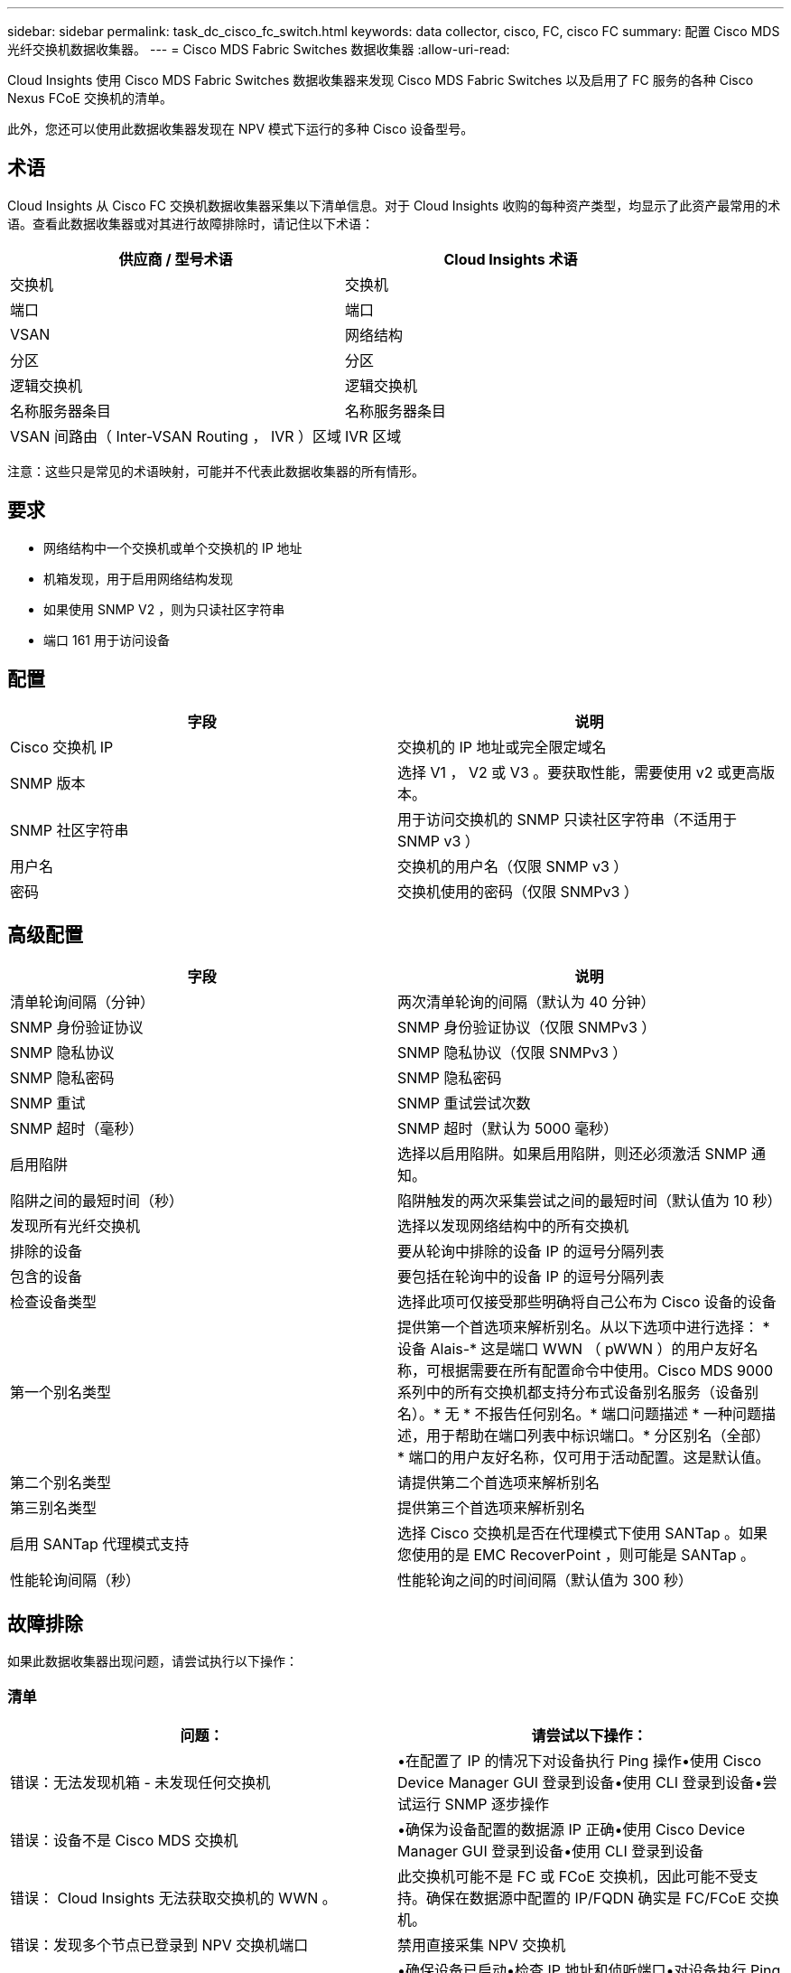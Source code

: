 ---
sidebar: sidebar 
permalink: task_dc_cisco_fc_switch.html 
keywords: data collector, cisco, FC, cisco FC 
summary: 配置 Cisco MDS 光纤交换机数据收集器。 
---
= Cisco MDS Fabric Switches 数据收集器
:allow-uri-read: 


[role="lead"]
Cloud Insights 使用 Cisco MDS Fabric Switches 数据收集器来发现 Cisco MDS Fabric Switches 以及启用了 FC 服务的各种 Cisco Nexus FCoE 交换机的清单。

此外，您还可以使用此数据收集器发现在 NPV 模式下运行的多种 Cisco 设备型号。



== 术语

Cloud Insights 从 Cisco FC 交换机数据收集器采集以下清单信息。对于 Cloud Insights 收购的每种资产类型，均显示了此资产最常用的术语。查看此数据收集器或对其进行故障排除时，请记住以下术语：

[cols="2*"]
|===
| 供应商 / 型号术语 | Cloud Insights 术语 


| 交换机 | 交换机 


| 端口 | 端口 


| VSAN | 网络结构 


| 分区 | 分区 


| 逻辑交换机 | 逻辑交换机 


| 名称服务器条目 | 名称服务器条目 


| VSAN 间路由（ Inter-VSAN Routing ， IVR ）区域 | IVR 区域 
|===
注意：这些只是常见的术语映射，可能并不代表此数据收集器的所有情形。



== 要求

* 网络结构中一个交换机或单个交换机的 IP 地址
* 机箱发现，用于启用网络结构发现
* 如果使用 SNMP V2 ，则为只读社区字符串
* 端口 161 用于访问设备




== 配置

[cols="2*"]
|===
| 字段 | 说明 


| Cisco 交换机 IP | 交换机的 IP 地址或完全限定域名 


| SNMP 版本 | 选择 V1 ， V2 或 V3 。要获取性能，需要使用 v2 或更高版本。 


| SNMP 社区字符串 | 用于访问交换机的 SNMP 只读社区字符串（不适用于 SNMP v3 ） 


| 用户名 | 交换机的用户名（仅限 SNMP v3 ） 


| 密码 | 交换机使用的密码（仅限 SNMPv3 ） 
|===


== 高级配置

[cols="2*"]
|===
| 字段 | 说明 


| 清单轮询间隔（分钟） | 两次清单轮询的间隔（默认为 40 分钟） 


| SNMP 身份验证协议 | SNMP 身份验证协议（仅限 SNMPv3 ） 


| SNMP 隐私协议 | SNMP 隐私协议（仅限 SNMPv3 ） 


| SNMP 隐私密码 | SNMP 隐私密码 


| SNMP 重试 | SNMP 重试尝试次数 


| SNMP 超时（毫秒） | SNMP 超时（默认为 5000 毫秒） 


| 启用陷阱 | 选择以启用陷阱。如果启用陷阱，则还必须激活 SNMP 通知。 


| 陷阱之间的最短时间（秒） | 陷阱触发的两次采集尝试之间的最短时间（默认值为 10 秒） 


| 发现所有光纤交换机 | 选择以发现网络结构中的所有交换机 


| 排除的设备 | 要从轮询中排除的设备 IP 的逗号分隔列表 


| 包含的设备 | 要包括在轮询中的设备 IP 的逗号分隔列表 


| 检查设备类型 | 选择此项可仅接受那些明确将自己公布为 Cisco 设备的设备 


| 第一个别名类型 | 提供第一个首选项来解析别名。从以下选项中进行选择： * 设备 Alais-* 这是端口 WWN （ pWWN ）的用户友好名称，可根据需要在所有配置命令中使用。Cisco MDS 9000 系列中的所有交换机都支持分布式设备别名服务（设备别名）。* 无 * 不报告任何别名。* 端口问题描述 * 一种问题描述，用于帮助在端口列表中标识端口。* 分区别名（全部） * 端口的用户友好名称，仅可用于活动配置。这是默认值。 


| 第二个别名类型 | 请提供第二个首选项来解析别名 


| 第三别名类型 | 提供第三个首选项来解析别名 


| 启用 SANTap 代理模式支持 | 选择 Cisco 交换机是否在代理模式下使用 SANTap 。如果您使用的是 EMC RecoverPoint ，则可能是 SANTap 。 


| 性能轮询间隔（秒） | 性能轮询之间的时间间隔（默认值为 300 秒） 
|===


== 故障排除

如果此数据收集器出现问题，请尝试执行以下操作：



=== 清单

[cols="2*"]
|===
| 问题： | 请尝试以下操作： 


| 错误：无法发现机箱 - 未发现任何交换机 | •在配置了 IP 的情况下对设备执行 Ping 操作•使用 Cisco Device Manager GUI 登录到设备•使用 CLI 登录到设备•尝试运行 SNMP 逐步操作 


| 错误：设备不是 Cisco MDS 交换机 | •确保为设备配置的数据源 IP 正确•使用 Cisco Device Manager GUI 登录到设备•使用 CLI 登录到设备 


| 错误： Cloud Insights 无法获取交换机的 WWN 。 | 此交换机可能不是 FC 或 FCoE 交换机，因此可能不受支持。确保在数据源中配置的 IP/FQDN 确实是 FC/FCoE 交换机。 


| 错误：发现多个节点已登录到 NPV 交换机端口 | 禁用直接采集 NPV 交换机 


| 错误：无法连接到交换机 | •确保设备已启动•检查 IP 地址和侦听端口•对设备执行 Ping 操作•使用 Cisco Device Manager GUI 登录到设备•使用 CLI 登录到设备•运行 SNMP 
|===


=== 性能

[cols="2*"]
|===
| 问题： | 请尝试以下操作： 


| 错误： SNMP v1 不支持性能采集 | •编辑数据源并禁用交换机性能•修改数据源和交换机配置以使用 SNMP v2 或更高版本 
|===
可以从找到追加信息 link:concept_requesting_support.html["支持"] 页面或中的 link:https://docs.netapp.com/us-en/cloudinsights/CloudInsightsDataCollectorSupportMatrix.pdf["数据收集器支持列表"]。
